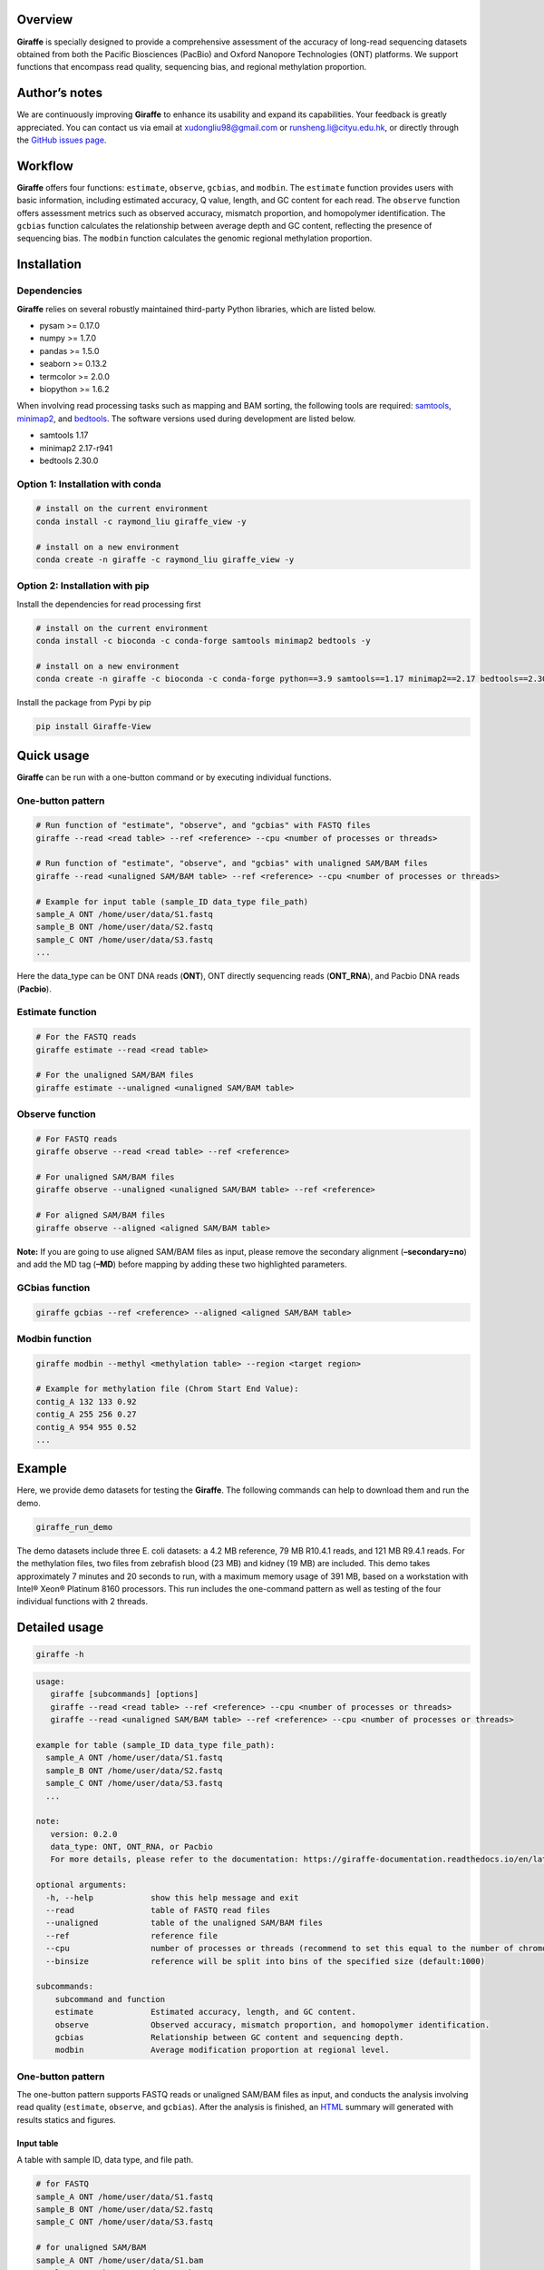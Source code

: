 Overview
========
|image1|

**Giraffe** is specially designed to provide a comprehensive assessment
of the accuracy of long-read sequencing datasets obtained from both the
Pacific Biosciences (PacBio) and Oxford Nanopore Technologies (ONT)
platforms. We support functions that encompass read quality, sequencing
bias, and regional methylation proportion.

Author’s notes
==============

We are continuously improving **Giraffe** to enhance its usability and
expand its capabilities. Your feedback is greatly appreciated. You can
contact us via email at xudongliu98@gmail.com or
runsheng.li@cityu.edu.hk, or directly through the `GitHub issues
page <https://github.com/lrslab/Giraffe_View/issues>`__.

Workflow
========
|image2|

**Giraffe** offers four functions: ``estimate``, ``observe``,
``gcbias``, and ``modbin``. The ``estimate`` function provides users
with basic information, including estimated accuracy, Q value, length,
and GC content for each read. The ``observe`` function offers assessment
metrics such as observed accuracy, mismatch proportion, and homopolymer
identification. The ``gcbias`` function calculates the relationship
between average depth and GC content, reflecting the presence of
sequencing bias. The ``modbin`` function calculates the genomic regional
methylation proportion.

Installation
============

Dependencies
------------

**Giraffe** relies on several robustly maintained third-party Python
libraries, which are listed below.

-  pysam >= 0.17.0
-  numpy >= 1.7.0
-  pandas >= 1.5.0
-  seaborn >= 0.13.2
-  termcolor >= 2.0.0
-  biopython >= 1.6.2

When involving read processing tasks such as mapping and BAM sorting,
the following tools are required:
`samtools <https://www.htslib.org/>`__,
`minimap2 <https://github.com/lh3/minimap2>`__, and
`bedtools <https://github.com/arq5x/bedtools2>`__. The software versions
used during development are listed below.

-  samtools 1.17
-  minimap2 2.17-r941
-  bedtools 2.30.0

Option 1: Installation with conda
---------------------------------

.. code:: shell

   # install on the current environment
   conda install -c raymond_liu giraffe_view -y

   # install on a new environment
   conda create -n giraffe -c raymond_liu giraffe_view -y

Option 2: Installation with pip
-------------------------------

Install the dependencies for read processing first

.. code:: shell

   # install on the current environment
   conda install -c bioconda -c conda-forge samtools minimap2 bedtools -y

   # install on a new environment
   conda create -n giraffe -c bioconda -c conda-forge python==3.9 samtools==1.17 minimap2==2.17 bedtools==2.30.0 -y && conda activate giraffe

Install the package from Pypi by pip

.. code:: shell

   pip install Giraffe-View

Quick usage
===========

**Giraffe** can be run with a one-button command or by executing
individual functions.

One-button pattern
------------------

.. code:: shell

   # Run function of "estimate", "observe", and "gcbias" with FASTQ files
   giraffe --read <read table> --ref <reference> --cpu <number of processes or threads>

   # Run function of "estimate", "observe", and "gcbias" with unaligned SAM/BAM files
   giraffe --read <unaligned SAM/BAM table> --ref <reference> --cpu <number of processes or threads>

   # Example for input table (sample_ID data_type file_path)
   sample_A ONT /home/user/data/S1.fastq
   sample_B ONT /home/user/data/S2.fastq
   sample_C ONT /home/user/data/S3.fastq
   ...

Here the data_type can be ONT DNA reads (**ONT**), ONT directly
sequencing reads (**ONT_RNA**), and Pacbio DNA reads (**Pacbio**).

Estimate function
-----------------

.. code:: shell

   # For the FASTQ reads
   giraffe estimate --read <read table> 

   # For the unaligned SAM/BAM files
   giraffe estimate --unaligned <unaligned SAM/BAM table>

Observe function
----------------

.. code:: shell

   # For FASTQ reads
   giraffe observe --read <read table> --ref <reference>

   # For unaligned SAM/BAM files
   giraffe observe --unaligned <unaligned SAM/BAM table> --ref <reference>

   # For aligned SAM/BAM files
   giraffe observe --aligned <aligned SAM/BAM table>

**Note:** If you are going to use aligned SAM/BAM files as input, please
remove the secondary alignment (**–secondary=no**) and add the MD tag
(**–MD**) before mapping by adding these two highlighted parameters.

GCbias function
---------------

.. code:: shell

   giraffe gcbias --ref <reference> --aligned <aligned SAM/BAM table>

Modbin function
---------------

.. code:: shell

   giraffe modbin --methyl <methylation table> --region <target region>

   # Example for methylation file (Chrom Start End Value):
   contig_A 132 133 0.92
   contig_A 255 256 0.27
   contig_A 954 955 0.52
   ...

Example
=======

Here, we provide demo datasets for testing the **Giraffe**. The
following commands can help to download them and run the demo.

.. code:: shell

   giraffe_run_demo

The demo datasets include three E. coli datasets: a 4.2 MB reference, 79
MB R10.4.1 reads, and 121 MB R9.4.1 reads. For the methylation files,
two files from zebrafish blood (23 MB) and kidney (19 MB) are included.
This demo takes approximately 7 minutes and 20 seconds to run, with a
maximum memory usage of 391 MB, based on a workstation with Intel® Xeon®
Platinum 8160 processors. This run includes the one-command pattern as
well as testing of the four individual functions with 2 threads.

Detailed usage
==============

.. code:: shell

   giraffe -h

.. code:: shell

   usage: 
      giraffe [subcommands] [options]          
      giraffe --read <read table> --ref <reference> --cpu <number of processes or threads> 
      giraffe --read <unaligned SAM/BAM table> --ref <reference> --cpu <number of processes or threads>

   example for table (sample_ID data_type file_path):
     sample_A ONT /home/user/data/S1.fastq
     sample_B ONT /home/user/data/S2.fastq
     sample_C ONT /home/user/data/S3.fastq
     ...

   note:
      version: 0.2.0
      data_type: ONT, ONT_RNA, or Pacbio
      For more details, please refer to the documentation: https://giraffe-documentation.readthedocs.io/en/latest.

   optional arguments:
     -h, --help            show this help message and exit
     --read                table of FASTQ read files
     --unaligned           table of the unaligned SAM/BAM files
     --ref                 reference file
     --cpu                 number of processes or threads (recommend to set this equal to the number of chromosomes, default:10)
     --binsize             reference will be split into bins of the specified size (default:1000)

   subcommands:
       subcommand and function
       estimate            Estimated accuracy, length, and GC content.
       observe             Observed accuracy, mismatch proportion, and homopolymer identification.
       gcbias              Relationship between GC content and sequencing depth.
       modbin              Average modification proportion at regional level.

.. _one-button-pattern-1:

One-button pattern
------------------

The one-button pattern supports FASTQ reads or unaligned SAM/BAM files
as input, and conducts the analysis involving read quality
(``estimate``, ``observe``, and ``gcbias``). After the analysis is
finished, an `HTML <https://lxd98.github.io/giraffe.github.io/>`__
summary will generated with results statics and figures.

Input table
~~~~~~~~~~~

A table with sample ID, data type, and file path.

.. code:: shell

   # for FASTQ
   sample_A ONT /home/user/data/S1.fastq
   sample_B ONT /home/user/data/S2.fastq
   sample_C ONT /home/user/data/S3.fastq

   # for unaligned SAM/BAM
   sample_A ONT /home/user/data/S1.bam
   sample_B ONT /home/user/data/S2.bam
   sample_C ONT /home/user/data/S3.bam

Parameters
~~~~~~~~~~

``--read``

​ If the input files are FASTQ reads, use the ``--read`` to provide the
table to the software.

``--unaligned``

​ If the input files are unaligned SAM/BAM files, use the
``--unaligned`` to provide the table to the software.

``--ref``

​ Using ``--ref`` to provide the reference for read mapping.

``--cpu``

​ The number of threads or processes used for analysis, with a default
value of 10. It is recommended to set this equal to the number of
chromosomes.

``--binsize``

​ This parameter is used for the ``gcbias`` function. The reference will
be split into bins for calculating GC content and sequencing depth. The
default value is 1 kb.

Running demo
~~~~~~~~~~~~

.. code:: shell

   # for human FASTQ reads
   giraffe --read read.txt --ref chromosome.fa --cpu 24 --binszie 5000

   # for human unaligned SAM/BAM
   giraffe --unaligned unaligned.txt --ref chromosome.fa --cpu 24 --binszie 5000

.. _estimate-function-1:

Estimate function
-----------------

.. code:: shell

   giraffe estimate -h

.. code:: shell

   usage: 
     giraffe estimate --read <read table>              # For the FASTQ reads.
     giraffe estimate --unaligned <unaligned SAM/BAM table>    # For the unaligned SAM/BAM files.

   example for table (sample_ID data_type file_path):
     sample_A ONT /home/user/data/S1.fastq
     sample_B ONT /home/user/data/S2.fastq
     sample_C ONT /home/user/data/S3.fastq
     ...

   note:
      version: 0.2.0
      data_type: ONT, ONT_RNA, or Pacbio
      For more details, please refer to the documentation: https://giraffe-documentation.readthedocs.io/en/latest.

   optional arguments:
     -h, --help    show this help message and exit
     --read        table of FASTQ read files
     --unaligned   table of the unaligned SAM/BAM files
     --cpu         number of processes or threads (default:10)
     --plot        results visualization

.. _input-table-1:

Input table
~~~~~~~~~~~

``estimate`` supports the FSATQ and unaligned SAM/BAM files as input.

.. code:: shell

   # for FASTQ
   sample_A ONT /home/user/data/S1.fastq
   sample_B ONT /home/user/data/S2.fastq
   sample_C ONT /home/user/data/S3.fastq

   # for unaligned SAM/BAM
   sample_A ONT /home/user/data/S1.bam
   sample_B ONT /home/user/data/S2.bam
   sample_C ONT /home/user/data/S3.bam

.. _parameters-1:

Parameters
~~~~~~~~~~

``--unaligned``

​ If the input files are unaligned SAM/BAM files, use the
``--unaligned`` to provide the table to the software.

``--read``

​ If the input files are FASTQ reads, use the ``--read`` to provide the
table to the software.

``--cpu``

​ The number of threads or processes used for analysis, with a default
value of 10.

``--plot``

​ If specific to the ``--plot``, the **Giraffe** will visualize the
results including estimated read accuracy, reading length, and GC
content.

.. _running-demo-1:

Running demo
~~~~~~~~~~~~

.. code:: shell

   # for human FASTQ reads
   giraffe --read read.txt --cpu 24

   # for human unaligned SAM/BAM
   giraffe --unaligned unaligned.txt --cpu 24

.. _observe-function-1:

Observe function
----------------

.. code:: shell

   giraffe observe -h

.. code:: shell

   usage: 
       giraffe observe --aligned <aligned SAM/BAM table>               
       giraffe observe --read <read table> --ref <reference>           
       giraffe observe --unaligned <unaligned SAM/BAM table> --ref <reference> 

   example for table (sample_ID data_type file_path):
     sample_A ONT /home/user/data/S1.fastq
     sample_B ONT /home/user/data/S2.fastq
     sample_C ONT /home/user/data/S3.fastq

   note:
      version: 0.2.0
      data_type: ONT, ONT_RNA, or Pacbio
      For more details, please refer to the documentation: https://giraffe-documentation.readthedocs.io/en/latest.

   optional arguments:
     -h, --help    show this help message and exit
     --read        table of the FASTQ read files
     --aligned     table of the aligned SAM/BAM files
     --unaligned   table of the unaligned SAM/BAM files
     --ref         reference file
     --cpu         number of processes or threads (recommend to set this equal to the number of chromosomes, default:10)
     --plot        results visualization

.. _input-table-2:

Input table
~~~~~~~~~~~

``observe`` supports the FSATQ, unaligned SAM/BAM files, and aligned
SAM/BAM as input.

.. code:: shell

   # for FASTQ
   sample_A ONT /home/user/data/S1.fastq
   sample_B ONT /home/user/data/S2.fastq
   sample_C ONT /home/user/data/S3.fastq

   # for (un)aligned SAM/BAM
   sample_A ONT /home/user/data/S1.bam
   sample_B ONT /home/user/data/S2.bam
   sample_C ONT /home/user/data/S3.bam

.. _parameters-2:

Parameters
~~~~~~~~~~

``--read``

​ If the input files are FASTQ reads, use the ``--read`` to provide the
table to the software.

``--aligned``

​ If the input files are aligned SAM/BAM files, use the ``--aligned`` to
provide the table to the software.

``--unaligned``

​ If the input files are unaligned SAM/BAM files, use the
``--unaligned`` to provide the table to the software.

``--ref``

​ Provide the reference for read mapping.

``--cpu``

​ The number of threads or processes used for analysis, with a default
value of 10. It is recommended to set this equal to the number of
chromosomes.

``--plot``

​ If specific to the ``--plot``, the **Giraffe** will visualize the
results including observed read accuracy, mismatch proportion, and
homopolymer identification.

.. _running-demo-2:

Running demo
~~~~~~~~~~~~

.. code:: shell

   # for human FASTQ reads
   giraffe --read read.txt --ref chromosome.fa --cpu 24 --plot

   # for unaligned human SAM/BAM
   giraffe --unaligned unaligned.txt --ref chromosome.fa --cpu 24 --plot

   # for aligned human SAM/BAM
   giraffe --aligned aligned.txt --cpu 24 --plot

**Note:** If you are going to run the mapping independently, please
remove secondary alignments by using ``--secondary=no`` and add the MD
tag with ``--MD`` during mapping.

.. _gcbias-function-1:

GCbias function
---------------

.. code:: shell

   giraffe gcbias -h

.. code:: shell

   usage: 
      giraffe gcbias --ref <reference> --aligned <aligned SAM/BAM table> --binsize 5000 --cpu 24

   example for table (sample_ID data_type file_path):
      sample_A ONT /home/user/data/S1.sort.bam
      sample_B ONT /home/user/data/S2.sort.bam
      sample_C ONT /home/user/data/S3.sort.bam
      ...

   note:
      version: 0.2.0
      data_type: ONT, ONT_RNA, or Pacbio
      For more deatails, please refer to the documentation: https://giraffe-documentation.readthedocs.io/en/latest.

   optional arguments:
     -h, --help  show this help message and exit
     --ref       reference file
     --aligned   table of sorted SAM/BAM files
     --binsize   reference will be split into bins of the specified size (default:1000)
     --plot      results visualization
     --cpu       number of processes or threads (recommend to set this equal to the number of chromosomes, default:10)

.. _input-table-3:

Input table
~~~~~~~~~~~

``gcbias`` supports the aligned SAM/BAM as input.

.. code:: shell

   # for aligned SAM/BAM
   sample_A ONT /home/user/data/S1.bam
   sample_B ONT /home/user/data/S2.bam
   sample_C ONT /home/user/data/S3.bam

.. _parameters-3:

Parameters
~~~~~~~~~~

``--aligned``

​ If the input files are aligned SAM/BAM files, use the ``--unaligned``
to provide the table to the software.

``porportion--ref``

​ Using ``--ref`` to provide the reference for read mapping.

``--cpu``

​ The number of threads or processes used for analysis, with a default
value of 10. It is recommended to set this equal to the number of
chromosomes.

``--binsize``

​ The reference will be split into bins for calculating GC content and
sequencing depth. The default value is 1 kb.

``--plot``

​ If specific to the ``--plot``, the **Giraffe** will visualize the
results including the distribution of bin among the GC content and the
relationship between normalized depth and GC content.

.. _running-demo-3:

Running demo
~~~~~~~~~~~~

.. code:: shell

   giraffe gcbias --ref chromosome.fa --aligned aligned.txt --binsize 5000 --cpu 24 --plot

.. _modbin-function-1:

Modbin function
---------------

.. code:: shell

   giraffe modbin -h

.. code:: shell

   usage: 
      giraffe modbin --methyl <methylation table> --region <target region> 

   example for table (sample_ID data_type file_path):
      sample_A ONT /home/user/data/S1_5mC.txt
      sample_B ONT /home/user/data/S2_5mC.txt
      sample_C ONT /home/user/data/S3_5mC.txt
      ...

   example for methylation file (Chrom Start End Value):
      contig_A 132 133 0.92
      contig_A 255 256 0.27
      contig_A 954 955 0.52
      ...

   note:
      version: 0.2.0
      data_type: ONT, ONT_RNA, or Pacbio
      For more deatails, please refer to the documentation: https://giraffe-documentation.readthedocs.io/en/latest.

   optional arguments:
     -h, --help  show this help message and exit
     --methyl    table of methylation files
     --region    target region file (Chromosome Start End Region_name)
     --cpu       number of processes or threads (recommend to set this equal to the number of chromosomes, default:10)
     --plot      results visualization

.. _input-table-4:

Input table
~~~~~~~~~~~

``gcbias`` supports the processed methylation files.

::

   # the input methylation table
   sample_A ONT /home/user/data/S1_5mC
   sample_B ONT /home/user/data/S2_5mC
   sample_C ONT /home/user/data/S3_5mC

   # example for methylation file (chromosome start end value)
   contig_A 132 133 0.92
   contig_A 255 256 0.27
   contig_A 954 955 0.52

   # example for region (chromosome start end ID)
   chr1    6822    11822   ENSDARG00000102407
   chr1    13716   18716   ENSDARG00000102097
   chr1    20585   25585   ENSDARG00000099319
   chr1    22690   27690   ENSDARG00000099640
   chr1    31552   36552   ENSDARG00000104071

.. _parameters-4:

Parameters
~~~~~~~~~~

``--methyl``

​ Use the ``--methyl`` to provide the methylation file table to the
software.

``--region``

​ Use the ``--region`` to provide the target region table to the
software.

``--cpu``

​ The number of threads or processes used for analysis, with a default
value of 10.

``--plot``

​ If specific to the ``--plot``, the **Giraffe** will visualize the
results including the distribution of methylation at the regional level.

.. _running-demo-4:

Running demo
~~~~~~~~~~~~

.. code:: shell

   giraffe modbin --methyl methylation.txt --region region.txt --cpu 20 --plot 

Results
=======

When you run the command ``giraffe_run_demo``, you can get the following
outputs.

.. code:: shell

   Giraffe_Results
   ├── 1_Estimated_quality
   │   ├── 1_Read_estimate_accuracy.svg
   │   ├── 2_Read_GC_content.svg
   │   ├── 3_Read_length.svg
   │   └── Estimated_information.txt
   ├── 2_Observed_quality
   │   ├── 1_Observed_read_accuracy.svg
   │   ├── 2_Observed_mismatch_proportion.svg
   │   ├── 3_Homoploymer_summary.svg
   │   ├── Homoploymer_summary.txt
   │   ├── Observed_information.txt
   │   ├── R1041.bam
   │   ├── R1041.bam.bai
   │   ├── R1041.homopolymer_in_reference.txt
   │   ├── R941.bam
   │   ├── R941.bam.bai
   │   └── R941.homopolymer_in_reference.txt
   ├── 3_GC_bias
   │   ├── 1_Bin_distribution.svg
   │   ├── 2_Relationship_normalization.svg
   │   ├── Bin_distribution.txt
   │   ├── R1041_relationship_raw.txt
   │   ├── R941_relationship_raw.txt
   │   └── Relationship_normalization.txt
   ├── 4_Regional_modification
   │   ├── 1_Regional_modification.svg
   │   └── Regional_methylation_proportion.txt
   ├── giraffe_report.html
   └── Summary_html
       ├── 1_Bin_distribution.png
       ├── 1_Observed_read_accuracy.png
       ├── 1_Read_estimate_accuracy.png
       ├── 2_Observed_mismatch_proportion.png
       ├── 2_Read_GC_content.png
       ├── 2_Relationship_normalization.png
       ├── 3_Homoploymer_summary.png
       └── 3_Read_length.png

Summary file
------------

The ``giraffe_report.html`` provides a summary of results, including
statistics and figures. The ``Summary_html`` directory contains the
figures in PNG format for inclusion in the HTML report. The summary
website for the demo data is available
`here <https://lxd98.github.io/giraffe.github.io/>`__.

Estimate output
---------------

The directory of ``1_Estimated_quality`` includes the results of the
``estimate`` function. The ``*svg`` files are the visualization for read
accuracy, GC content, and length. The ``Estimated_information.txt`` is
the table that includes the details for each read.

::

   ReadID  Accuracy    Error   Q_value Length  GC_content  Group
   @9154e0a0-bb1d-413e-9d6f-f12e92c29293   0.9348  0.0652  11.8569 316 0.5032  R1041
   @fa8f2a80-ca1c-43af-9bfb-de68d020107a   0.9484  0.0516  12.8775 9621    0.4978  R1041
   @974e00c4-e0b4-44fe-a5c0-af28cb076b82   0.9730  0.0270  15.6819 424 0.3844  R1041
   @feffdc35-5e56-5643-b54b-42ae1ff0de69   0.9534  0.0466  13.3167 16320   0.4733  R1041
   @35e3622a-552c-454f-b08d-89624647ad58   0.9354  0.0646  11.8976 306 0.5458  R1041
   @570fd348-a78b-59cf-917c-bbc11fc6331d   0.9369  0.0631  12.0023 2040    0.5824  R1041

Observe output
--------------

The directory of ``2_Observed_quality`` includes the results of the
``estimate`` function. The ``*svg`` files are the visualization for read
accuracy, mismatch proportion, and homopolymer identification. The
``*bam`` and ``*bam.bai`` files are the alignment results and their
index for each group.

The ``*homopolymer_in_reference.txt`` files are the detailed information
of homopolymer in reference including the position, number of correct,
depth, type, and group. Only the homopolymer with a length over 3 bp
will be saved.

::

   pos num_of_mat  depth   type    Group
   ecoli_chrom_2320_2325   1   1   6T  R1041
   ecoli_chrom_2346_2349   2   2   4T  R1041
   ecoli_chrom_2364_2367   2   2   4T  R1041
   ecoli_chrom_2370_2373   2   2   4T  R1041
   ecoli_chrom_2408_2413   1   2   6A  R1041

The ``Homoploymer_summary.txt`` is the summary of homopolymer accuracy.

::

   Base    Accuracy    Group
   A   0.9063  R1041
   T   0.9072  R1041
   C   0.8572  R1041
   G   0.8554  R1041
   A   0.8416  R941
   T   0.8435  R941
   C   0.7611  R941
   G   0.7614  R941

The ``Observed_information.txt`` includes the detailed information for
each read.

::

   ID  Ins Del Sub Mat Iden    Acc Group
   70fbffe6-9df9-4163-9616-62bc6a403b49    3   1   1   354 0.9972  0.9861  R1041
   96a5c10b-bad2-46c8-a94a-75b84acb9aaf    3   11  2   342 0.9942  0.9553  R1041
   ff876292-515a-4284-930d-0215587fe1bb    1   9   21  386 0.9484  0.9257  R1041
   8d9c9e3e-c7b8-45fd-9d6d-d39a2d32299c    0   0   0   333 1.0000  1.0000  R1041
   19e2a295-8530-45c3-9d73-4454a7f814bf    2   8   3   288 0.9897  0.9568  R1041
   169815a2-80d8-4ea7-b617-6665a0b537a1    0   1   0   297 1.0000  0.9966  R1041

GCbias output
-------------

The directory of ``3_GC_bias`` includes the results of the ``gcbias``
function. The ``*svg`` files are the visualization for the distribution
of bin number across the GC content and the normalized depth across the
GC content.

The ``Bin_distribution.txt`` file includes the number of bin across the
GC content.

::

   GC_content      Number
   32      15
   33      10
   34      16
   35      16
   36      17

The ``*_relationship_raw.txt`` files include the average sequencing
depth, number of bin across the GC content.

::

   GC_content  Depth   Number  Group
   26  0.0 0   R1041
   27  9.166   1   R1041
   28  10.284  1   R1041
   29  10.731  3   R1041
   30  9.572125    8   R1041

The ``Relationship_normalization.txt`` file includes the normalized the
bins’ sequencing depth across the GC content.

::

   GC_content  Depth   Number  Group   Normalized_depth
   41  7.654527272727274   55  R1041   1.1639890313839232
   42  7.6615932203389825  59  R1041   1.1650635177922042
   43  7.444470588235295   102 R1041   1.1320466699544078
   44  7.162327586206898   116 R1041   1.0891424711787496
   45  7.023398230088496   113 R1041   1.0680161179896739
   46  7.691662162162162   148 R1041   1.1696359645574284
   47  7.295427777777778   180 R1041   1.1093824099161296
   48  7.004484732824428   262 R1041   1.0651400287713464
   49  7.1677831715210365  309 R1041   1.089972077141232

Modbin output
-------------

The directory of ``4_Regional_modification`` includes the results of the
``modbin`` function. The ``1_Regional_modification.svg`` is the
visualization for the regional methylation comparison.

The ``Regional_methylation_proportion.txt`` includes the methylation
proportion for each region.

::

   # Region_ID Methylation_proportion  Group
   ENSDARG00000099104  0.7553  Blood
   ENSDARG00000102407  0.6813  Blood
   ENSDARG00000102097  0.6004  Blood
   ENSDARG00000099319  0.8304  Blood
   ENSDARG00000099640  0.7977  Blood
   ENSDARG00000104071  0.8341  Blood
   ENSDARG00000102746  0.7703  Blood
   ENSDARG00000103929  0.7970  Blood

Supplementary
=============

modBAM processing
-----------------

Here, we provide the user with command(s) to profile their methylaiton
from the modBAM with
`modkit <https://github.com/nanoporetech/modkit>`__.

.. code:: shell

   # for CpG 5mC
   modkit pileup human_5mC.bam human_5mC.bed --cpg --ref human.fa -t 10 

   # for CpG 5hmC
   modkit pileup human_5mC_5hmC.bam human_5mC_5hmC.bed --cpg --ref human.fa -t 10 
   cat human_5mC_5hmC.bed | awk '{if $4 == "h" print $0}' > human_5hmC.bed

homopolymer statics
-------------------

Here, we provide a script named ``homopolymer_count`` to help users
count the position and type of homopolymers in reference.

.. code:: shell

   # the usage of script
   homopolymer_count --ref human.fa > human_homopolymer.txt

The output ``human_homopolymer.txt`` includes the detailed position
(chromosome, start, and end) and types for each homopolymer (> 3 bp).

::

   # chromosome start end base_type feature
   ecoli_chrom 2   4   T   3T
   ecoli_chrom 24  26  T   3T
   ecoli_chrom 32  34  C   3C
   ecoli_chrom 85  87  A   3A
   ecoli_chrom 92  94  T   3T
   ecoli_chrom 139 141 A   3A
   ecoli_chrom 145 147 A   3A

depth renormalization
---------------------

Here, we provide a solution for renormalizing the sequencing depth based
on the given GC content scale due to unsuitable GC scale.

.. code:: shell

   # Here, we seclected the bins within 30% to 60% GC content to renomalization in our demo data.
   # the scale of GC content depends on the bin number distribution and it should include most of bins (> 95% or higher)
   renormalization_sequencing_bias -i R941_relationship_raw.txt -l 30 -r 60 -o renorm.txt

We also provide the script to plot the figure with re-normalized data.

.. code:: shell

   # usage demo and the output is figure named new_figure.pdf
   replot_sequencing_bias -i renorm.txt -o new_figure

figure replot
-------------

Considering that the scale of X/Y axis may not suitable for users to
highlight their data, we provide a subfunction named “giraffe_plot” to
re-scale.

.. code:: shell

   # for estimated read accuracy!
   giraffe_plot estimate_acc --input Estimated_information.txt --x_min 50 --x_max 100 --x_gap 10   

   # for observed read accuracy!
   giraffe_plot observe_acc --input Observed_information.txt --x_min 50 --x_max 100 --x_gap 10  

   # for mismatch proportion
   giraffe_plot observe_mismatch --input Observed_information.txt --y_max 5 --y_gap 1               

   # For homopolymer accuracy
   giraffe_plot observe_homo --input Homoploymer_summary.txt --y_min 90 --y_max 100 --y_gap 2 

   # For relationship between normalized depth and GC content!
   giraffe_plot gcbias --input Relationship_normalization.txt --x_min 20 --x_max 50 --x_gap 2    

the ``input`` is the results from the **Giraffe**; the ``x_min`` and
``y_min`` are the smallest cutoff on the X or Y axis; the ``x_max`` and
``y_max`` are the largest cutoff on the X or Y axis; the ``x_gap`` and
``y_gap`` are the interval between two values on the X or Y axis.


.. |image1| image:: ../figures/giraffe_logo.png
   :width: 200px
.. |image2| image:: ../figures/workflow.png
